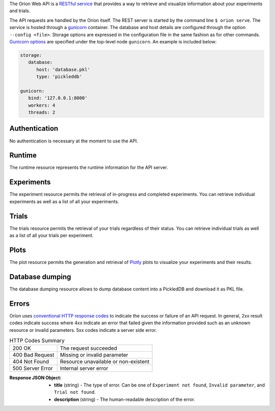 ..
   The REST API is documented using the sphinx extension sphinxcontrib.httpdomain
   https://sphinxcontrib-httpdomain.readthedocs.io/

The Oríon Web API is a `RESTful service <https://en.wikipedia.org/wiki/Representational_state_transfer>`_
that provides a way to retrieve and visualize information about your experiments and trials.

The API requests are handled by the Oríon itself.
The REST server is started by the command line ``$ orion serve``. The service is hosted through a
`gunicorn <https://gunicorn.org/>`_ container.
The database and host details are configured through the option ``--config <file>``.
Storage options are expressed in the configuration file in the same fashion as
for other commands. `Gunicorn options <https://docs.gunicorn.org/en/stable/settings.html>`_ are
specified under the top-level node ``gunicorn``. An example is included below:

.. code-block:: yaml

   storage:
      database:
         host: 'database.pkl'
         type: 'pickleddb'

   gunicorn:
      bind: '127.0.0.1:8000'
      workers: 4
      threads: 2

Authentication
---------------
No authentication is necessary at the moment to use the API.

Runtime
-------
The runtime resource represents the runtime information for the API server.

.. http:get:: /

   **Example response**:

   .. sourcecode:: http

      HTTP/1.1 200 OK
      Content-Type: text/javascript

   .. sourcecode:: json

      {
        "orion": "v0.1.7",
        "server": "gunicorn",
        "database": "pickleddb"
      }

   :>json orion: The version of Oríon running the API server.
   :>json server: The WSGI HTTP Server hosting the API server.
   :>json database: The type of database where the HPO data is stored.


Experiments
-----------
The experiment resource permits the retrieval of in-progress and completed experiments. You can
retrieve individual experiments as well as a list of all your experiments.

.. http:get:: /experiments

   Return an unordered list of your experiments. Only the latest version of your experiments are
   returned.

   **Example response**

   .. sourcecode:: http

      HTTP/1.1 200 OK
      Content-Type: text/javascript

   .. code-block:: json

      [
        {
         "name":"JCZY5",
         "version":2
        },
        {
         "name":"UGH3",
         "version":1
        }
      ]

   :>jsonarr name: Name of the experiment.
   :>jsonarr version: Latest version of the experiment.

.. http:get:: /experiments/:name

   Retrieve the details of the existing experiment named ``name``.

   **Example response**

   .. sourcecode:: http

      HTTP/1.1 200 OK
      Content-Type: text/javascript

   .. code-block:: json

      {
         "name": "JCZY5",
         "version": 2,
         "status": "done",
         "trialsCompleted": 8,
         "startTime": "2020-01-21T16:29:33.73701",
         "endTime": "2020-01-22 14:43:42.02448",
         "user": "your username",
         "orionVersion": "0.1.7",
         "config": {
            "maxTrials": 10,
            "algorithm": {
               "name": "hyperband",
               "seed": 42,
               "repetitions": 1
            },
            "space": {
               "epsilon":"~uniform(1,5)",
               "lr":"~uniform(0.1,1)"
            }
         },
         "bestTrial": {
            "id": "f70277",
            "submitTime": "2020-01-22 14:19:42.02448",
            "startTime": "2020-01-22 14:20:42.02448",
            "endTime": "2020-01-22 14:20:42.0248",
            "parameters": {
               "epsilon": 1,
               "lr": 0.1
            },
           "objective": -0.7865584361152724,
           "statistics": {
               "low": 1,
               "high": 42
           }
         }
      }

   :query version: Optional version of the experiment to retrieve. If unspecified, the latest
      version of the experiment is retrieved.

   :>json name: The name of the experiment.
   :>json version: The version of the experiment.
   :>json status: The status of the experiment. Can be one of 'done' or 'not done' if there
      is trials remaining.
   :>json trialsCompleted: The number of trials completed.
   :>json startTime: The timestamp when the experiment started.
   :>json endTime: The timestamp when the experiment finished.
   :>json user: The name of the user that registered the experiment.
   :>json orionVersion: The version of Oríon that carried out the experiment.
   :>json config: The configuration of the experiment.
   :>json config.maxTrials: The trial budget for the experiment.
   :>json config.algorithm: The algorithm settings for the experiment.
   :>json config.space: The dictionary of priors as ``"prior-name":"prior-value"``.
   :>json bestTrial: The result of the optimization process in the form of the best trial.
      See the specification of :http:get:`/trials/:experiment/:id`.

   :statuscode 400: When an invalid query parameter is passed in the request.
   :statuscode 404: When the specified experiment doesn't exist in the database.

Trials
------

The trials resource permits the retrieval of your trials regardless of their status. You can
retrieve individual trials as well as a list of all your trials per experiment.

.. http:get:: /trials/:experiment

   Return an unordered list of the trials for the experiment ``experiment``.

   **Example response**

   .. sourcecode:: http

      HTTP/1.1 200 OK
      Content-Type: text/javascript

   .. code-block:: json

      [
         {"id": "f70277"},
         {"id": "a5f7e1b"}
      ]

   :query ancestors: Optionally include the trials from all the experiment's parents.
      If unspecified, only the trials for this experiment version are retrieved.
   :query status: Optionally filter the trials by their status.
      See the available statuses in :py:func:`orion.core.worker.trial.validate_status`.
   :query version: Optional version of the experiment to retrieve. If unspecified, the latest
      version of the experiment is retrieved.

   :>jsonarr id: The ID of one trial for this experiment's version.

   :statuscode 400: When an invalid query parameter is passed in the request.
   :statuscode 404: When the specified experiment doesn't exist in the database.

.. http:get:: /trials/:experiment/:id

   Return the details of an existing trial with id ``id`` from the experiment ``experiment``.

   **Example response**

   .. sourcecode:: http

      HTTP/1.1 200 OK
      Content-Type: text/javascript

   .. code-block:: json

      {
         "id": "f70277",
         "submitTime": "2020-01-22 14:19:42.02448"
         "startTime": "2020-01-22 14:20:42.02448",
         "endTime": "2020-01-22 14:20:42.0248",
         "parameters": {
            "epsilon": 1,
            "lr": 0.1
         },
         "objective": -0.7865584361152724,
         "statistics": {
            "low": 1,
            "high": 42
         }
      }

   :>json id: The ID of the trial.
   :>json submitTime: The timestamp when the trial was created
   :>json startTime: The timestamp when the trial started to be executed.
   :>json endTime: The timestamp when the trial finished its execution.
   :>json parameters: The dictionary of hyper-parameters as
      ``"parameter-name":"parameter-value"`` for this trial.
   :>json objective: The objective found for this trial with the given hyper-parameters.
   :>json statistics: The dictionary of statistics recorded during the trial
      as ``"statistic-name":"statistic-value"``.

   :statuscode 400: When an invalid query parameter is passed in the request.
   :statuscode 404: When the specified experiment doesn't exist in the database.
   :statuscode 404: When the specified trial doesn't exist for the specified experiment.

Plots
-----
The plot resource permits the generation and retrieval of `Plotly <https://plotly.com/>`_ plots to
visualize your experiments and their results.

.. http:get:: /plots/lpi/:experiment

   Return a lpi plot for the specified experiment.

   **Example response**

   .. sourcecode:: http

      HTTP/1.1 200 OK
      Content-Type: text/javascript

   The JSON output is generated automatically according to the `Plotly.js schema reference <https://plotly.com/python/reference/index/>`_.

   :statuscode 404: When the specified experiment doesn't exist in the database.

.. http:get:: /plots/parallel_coordinates/:experiment

   Return a parallel coordinates plot for the specified experiment.

   **Example response**

   .. sourcecode:: http

      HTTP/1.1 200 OK
      Content-Type: text/javascript

   The JSON output is generated automatically according to the `Plotly.js schema reference <https://plotly.com/python/reference/index/>`_.

   :statuscode 404: When the specified experiment doesn't exist in the database.

.. http:get:: /plots/partial_dependencies/:experiment

   Return a partial dependency plot for the specified experiment.

   **Example response**

   .. sourcecode:: http

      HTTP/1.1 200 OK
      Content-Type: text/javascript

   The JSON output is generated automatically according to the `Plotly.js schema reference <https://plotly.com/python/reference/index/>`_.

   :statuscode 404: When the specified experiment doesn't exist in the database.

.. http:get:: /plots/regret/:experiment

   Return a regret plot for the specified experiment.

   **Example response**

   .. sourcecode:: http

      HTTP/1.1 200 OK
      Content-Type: text/javascript

   The JSON output is generated automatically according to the `Plotly.js schema reference <https://plotly.com/python/reference/index/>`_.

   :statuscode 404: When the specified experiment doesn't exist in the database.


Database dumping
----------------

The database dumping resource allows to dump database content into a PickledDB and download it as PKL file.

.. http:get:: /dump

   Return a PKL file containing database content.

   :query name: Optional name of experiment to export. It unspecified, whole database is dumped.
   :query version: Optional version of the experiment to retrieve.
      If unspecified and name is specified, the **oldest** version of the experiment is exported.
      If both name and version are unspecified, whole database is dumped.

   :statuscode 404: When an error occurred during dumping.


Errors
------
Oríon uses `conventional HTTP response codes <https://en.wikipedia.org/wiki/List_of_HTTP_status_codes>`_
to indicate the success or failure of an API request. In general, 2xx result codes indicate success
where 4xx indicate an error that failed given the information provided such as an unknown resource
or invalid parameters. 5xx codes indicate a server side error.

.. table:: HTTP Codes Summary

   ================ ====================================
   200 OK           The request succeeded
   400 Bad Request  Missing or invalid parameter
   404 Not Found    Resource unavailable or non-existent
   500 Server Error Internal server error
   ================ ====================================

:Response JSON Object:

   * **title** (string) - The type of error. Can be one of ``Experiment not found``,
     ``Invalid parameter``, and ``Trial not found``.
   * **description** (string) - The human-readable description of the error.
